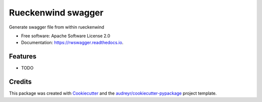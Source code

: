 ===================
Rueckenwind swagger
===================


.. image:: https://img.shields.io/pypi/v/rwswagger.svg
        :target: https://pypi.python.org/pypi/rwswagger

.. image:: https://img.shields.io/travis/FlorianLudwig/rwswagger.svg
        :target: https://travis-ci.org/FlorianLudwig/rwswagger

.. image:: https://readthedocs.org/projects/rwswagger/badge/?version=latest
        :target: https://rwswagger.readthedocs.io/en/latest/?badge=latest
        :alt: Documentation Status

.. image:: https://pyup.io/repos/github/FlorianLudwig/rwswagger/shield.svg
     :target: https://pyup.io/repos/github/FlorianLudwig/rwswagger/
     :alt: Updates


Generate swagger file from within rueckenwind


* Free software: Apache Software License 2.0
* Documentation: https://rwswagger.readthedocs.io.


Features
--------

* TODO

Credits
---------

This package was created with Cookiecutter_ and the `audreyr/cookiecutter-pypackage`_ project template.

.. _Cookiecutter: https://github.com/audreyr/cookiecutter
.. _`audreyr/cookiecutter-pypackage`: https://github.com/audreyr/cookiecutter-pypackage

